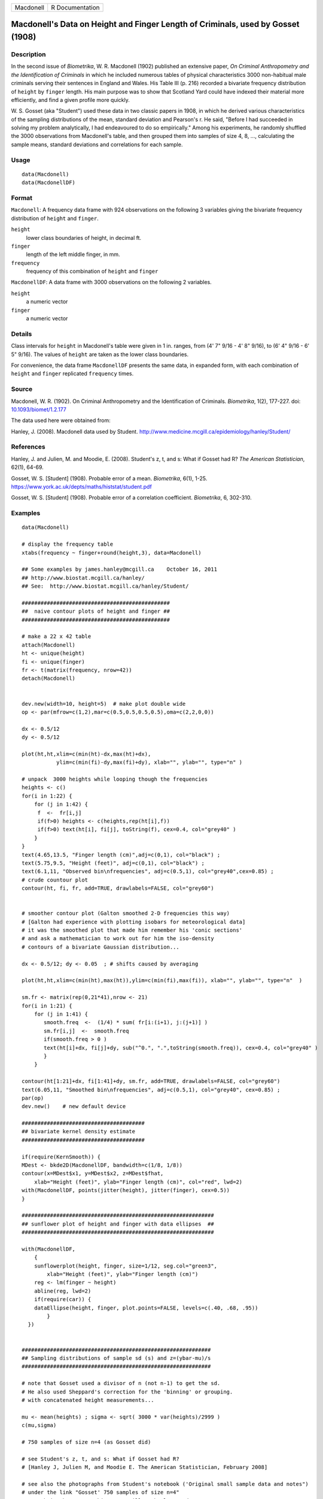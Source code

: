 ========= ===============
Macdonell R Documentation
========= ===============

Macdonell's Data on Height and Finger Length of Criminals, used by Gosset (1908)
--------------------------------------------------------------------------------

Description
~~~~~~~~~~~

In the second issue of *Biometrika*, W. R. Macdonell (1902) published an
extensive paper, *On Criminal Anthropometry and the Identification of
Criminals* in which he included numerous tables of physical
characteristics 3000 non-habitual male criminals serving their sentences
in England and Wales. His Table III (p. 216) recorded a bivariate
frequency distribution of ``height`` by ``finger`` length. His main
purpose was to show that Scotland Yard could have indexed their material
more efficiently, and find a given profile more quickly.

W. S. Gosset (aka "Student") used these data in two classic papers in
1908, in which he derived various characteristics of the sampling
distributions of the mean, standard deviation and Pearson's r. He said,
"Before I had succeeded in solving my problem analytically, I had
endeavoured to do so empirically." Among his experiments, he randomly
shuffled the 3000 observations from Macdonell's table, and then grouped
them into samples of size 4, 8, ..., calculating the sample means,
standard deviations and correlations for each sample.

Usage
~~~~~

::

   data(Macdonell)
   data(MacdonellDF)

Format
~~~~~~

``Macdonell``: A frequency data frame with 924 observations on the
following 3 variables giving the bivariate frequency distribution of
``height`` and ``finger``.

``height``
   lower class boundaries of height, in decimal ft.

``finger``
   length of the left middle finger, in mm.

``frequency``
   frequency of this combination of ``height`` and ``finger``

``MacdonellDF``: A data frame with 3000 observations on the following 2
variables.

``height``
   a numeric vector

``finger``
   a numeric vector

Details
~~~~~~~

Class intervals for ``height`` in Macdonell's table were given in 1 in.
ranges, from (4' 7" 9/16 - 4' 8" 9/16), to (6' 4" 9/16 - 6' 5" 9/16).
The values of ``height`` are taken as the lower class boundaries.

For convenience, the data frame ``MacdonellDF`` presents the same data,
in expanded form, with each combination of ``height`` and ``finger``
replicated ``frequency`` times.

Source
~~~~~~

Macdonell, W. R. (1902). On Criminal Anthropometry and the
Identification of Criminals. *Biometrika*, 1(2), 177-227. doi:
`10.1093/biomet/1.2.177 <https://doi.org/10.1093/biomet/1.2.177>`__

The data used here were obtained from:

Hanley, J. (2008). Macdonell data used by Student.
http://www.medicine.mcgill.ca/epidemiology/hanley/Student/

References
~~~~~~~~~~

Hanley, J. and Julien, M. and Moodie, E. (2008). Student's z, t, and s:
What if Gosset had R? *The American Statistician*, 62(1), 64-69.

Gosset, W. S. [Student] (1908). Probable error of a mean. *Biometrika*,
6(1), 1-25. https://www.york.ac.uk/depts/maths/histstat/student.pdf

Gosset, W. S. [Student] (1908). Probable error of a correlation
coefficient. *Biometrika*, 6, 302-310.

Examples
~~~~~~~~

::

   data(Macdonell)

   # display the frequency table
   xtabs(frequency ~ finger+round(height,3), data=Macdonell)

   ## Some examples by james.hanley@mcgill.ca    October 16, 2011
   ## http://www.biostat.mcgill.ca/hanley/
   ## See:  http://www.biostat.mcgill.ca/hanley/Student/

   ###############################################
   ##  naive contour plots of height and finger ##
   ###############################################
    
   # make a 22 x 42 table
   attach(Macdonell)
   ht <- unique(height) 
   fi <- unique(finger)
   fr <- t(matrix(frequency, nrow=42))
   detach(Macdonell)


   dev.new(width=10, height=5)  # make plot double wide
   op <- par(mfrow=c(1,2),mar=c(0.5,0.5,0.5,0.5),oma=c(2,2,0,0))

   dx <- 0.5/12
   dy <- 0.5/12

   plot(ht,ht,xlim=c(min(ht)-dx,max(ht)+dx),
              ylim=c(min(fi)-dy,max(fi)+dy), xlab="", ylab="", type="n" )

   # unpack  3000 heights while looping though the frequencies 
   heights <- c()
   for(i in 1:22) {
       for (j in 1:42) {
        f  <-  fr[i,j]
        if(f>0) heights <- c(heights,rep(ht[i],f))
        if(f>0) text(ht[i], fi[j], toString(f), cex=0.4, col="grey40" ) 
       }
   }
   text(4.65,13.5, "Finger length (cm)",adj=c(0,1), col="black") ;
   text(5.75,9.5, "Height (feet)", adj=c(0,1), col="black") ;
   text(6.1,11, "Observed bin\nfrequencies", adj=c(0.5,1), col="grey40",cex=0.85) ;
   # crude countour plot
   contour(ht, fi, fr, add=TRUE, drawlabels=FALSE, col="grey60")


   # smoother contour plot (Galton smoothed 2-D frequencies this way)
   # [Galton had experience with plotting isobars for meteorological data]
   # it was the smoothed plot that made him remember his 'conic sections'
   # and ask a mathematician to work out for him the iso-density
   # contours of a bivariate Gaussian distribution... 

   dx <- 0.5/12; dy <- 0.05  ; # shifts caused by averaging

   plot(ht,ht,xlim=c(min(ht),max(ht)),ylim=c(min(fi),max(fi)), xlab="", ylab="", type="n"  )
    
   sm.fr <- matrix(rep(0,21*41),nrow <- 21)
   for(i in 1:21) {
       for (j in 1:41) {
          smooth.freq  <-  (1/4) * sum( fr[i:(i+1), j:(j+1)] ) 
          sm.fr[i,j]  <-  smooth.freq
          if(smooth.freq > 0 )
          text(ht[i]+dx, fi[j]+dy, sub("^0.", ".",toString(smooth.freq)), cex=0.4, col="grey40" )
          }
       }
    
   contour(ht[1:21]+dx, fi[1:41]+dy, sm.fr, add=TRUE, drawlabels=FALSE, col="grey60")
   text(6.05,11, "Smoothed bin\nfrequencies", adj=c(0.5,1), col="grey40", cex=0.85) ;
   par(op)
   dev.new()    # new default device

   #######################################
   ## bivariate kernel density estimate
   #######################################

   if(require(KernSmooth)) {
   MDest <- bkde2D(MacdonellDF, bandwidth=c(1/8, 1/8))
   contour(x=MDest$x1, y=MDest$x2, z=MDest$fhat,
       xlab="Height (feet)", ylab="Finger length (cm)", col="red", lwd=2)
   with(MacdonellDF, points(jitter(height), jitter(finger), cex=0.5))
   }

   #############################################################
   ## sunflower plot of height and finger with data ellipses  ##
   #############################################################

   with(MacdonellDF, 
       {
       sunflowerplot(height, finger, size=1/12, seg.col="green3",
           xlab="Height (feet)", ylab="Finger length (cm)")
       reg <- lm(finger ~ height)
       abline(reg, lwd=2)
       if(require(car)) {
       dataEllipse(height, finger, plot.points=FALSE, levels=c(.40, .68, .95))
           }
     })


   ############################################################
   ## Sampling distributions of sample sd (s) and z=(ybar-mu)/s
   ############################################################

   # note that Gosset used a divisor of n (not n-1) to get the sd.
   # He also used Sheppard's correction for the 'binning' or grouping.
   # with concatenated height measurements...

   mu <- mean(heights) ; sigma <- sqrt( 3000 * var(heights)/2999 )
   c(mu,sigma)

   # 750 samples of size n=4 (as Gosset did)

   # see Student's z, t, and s: What if Gosset had R? 
   # [Hanley J, Julien M, and Moodie E. The American Statistician, February 2008] 

   # see also the photographs from Student's notebook ('Original small sample data and notes")
   # under the link "Gosset' 750 samples of size n=4" 
   # on website http://www.biostat.mcgill.ca/hanley/Student/
   # and while there, look at the cover of the Notebook containing his yeast-cell counts
   # http://www.medicine.mcgill.ca/epidemiology/hanley/Student/750samplesOf4/Covers.JPG
   # (Biometrika 1907) and decide for yourself why Gosset, when forced to write under a 
   # pen-name, might have taken the name he did!

   # PS: Can you figure out what the 750 pairs of numbers signify?
   # hint: look again at the numbers of rows and columns in Macdonell's (frequency) Table III.


   n <- 4
   Nsamples <- 750

   y.bar.values <- s.over.sigma.values <- z.values <- c()
   for (samp in 1:Nsamples) {
       y <- sample(heights,n)
       y.bar <- mean(y)
       s  <-  sqrt( (n/(n-1))*var(y) ) 
       z <- (y.bar-mu)/s
       y.bar.values <- c(y.bar.values,y.bar) 
       s.over.sigma.values <- c(s.over.sigma.values,s/sigma)
       z.values <- c(z.values,z)
       }

       
   op <- par(mfrow=c(2,2),mar=c(2.5,2.5,2.5,2.5),oma=c(2,2,0,0))
   # sampling distributions
   hist(heights,breaks=seq(4.5,6.5,1/12), main="Histogram of heights (N=3000)")
   hist(y.bar.values, main=paste("Histogram of y.bar (n=",n,")",sep=""))

   hist(s.over.sigma.values,breaks=seq(0,4,0.1),
       main=paste("Histogram of s/sigma (n=",n,")",sep="")); 
   z=seq(-5,5,0.25)+0.125
   hist(z.values,breaks=z-0.125, main="Histogram of z=(ybar-mu)/s")
   # theoretical
   lines(z, 750*0.25*sqrt(n-1)*dt(sqrt(n-1)*z,3), col="red", lwd=1)
   par(op)

   #####################################################
   ## Chisquare probability plot for bivariate normality
   #####################################################

   mu <- colMeans(MacdonellDF)
   sigma <- var(MacdonellDF)
   Dsq <- mahalanobis(MacdonellDF, mu, sigma)

   Q <- qchisq(1:3000/3000, 2)
   plot(Q, sort(Dsq), xlab="Chisquare (2) quantile", ylab="Squared distance")
   abline(a=0, b=1, col="red", lwd=2)


